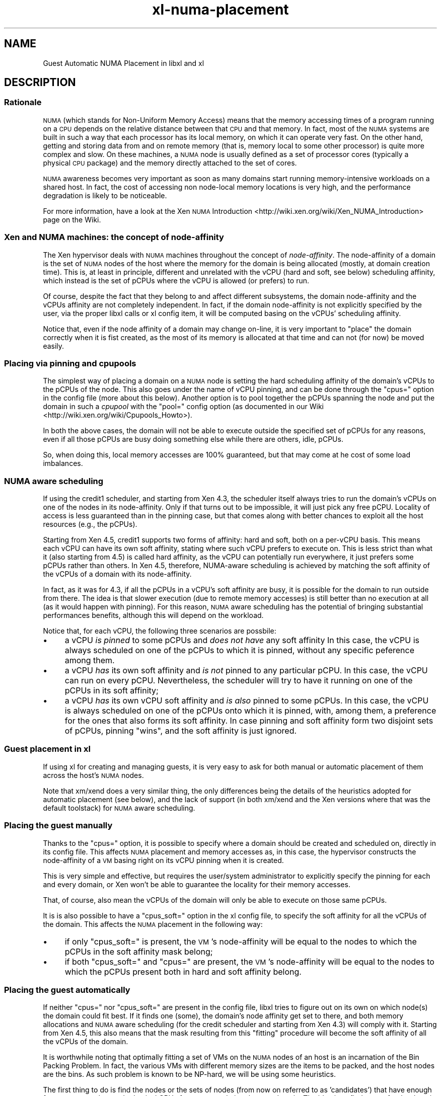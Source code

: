.\" Automatically generated by Pod::Man 4.10 (Pod::Simple 3.35)
.\"
.\" Standard preamble:
.\" ========================================================================
.de Sp \" Vertical space (when we can't use .PP)
.if t .sp .5v
.if n .sp
..
.de Vb \" Begin verbatim text
.ft CW
.nf
.ne \\$1
..
.de Ve \" End verbatim text
.ft R
.fi
..
.\" Set up some character translations and predefined strings.  \*(-- will
.\" give an unbreakable dash, \*(PI will give pi, \*(L" will give a left
.\" double quote, and \*(R" will give a right double quote.  \*(C+ will
.\" give a nicer C++.  Capital omega is used to do unbreakable dashes and
.\" therefore won't be available.  \*(C` and \*(C' expand to `' in nroff,
.\" nothing in troff, for use with C<>.
.tr \(*W-
.ds C+ C\v'-.1v'\h'-1p'\s-2+\h'-1p'+\s0\v'.1v'\h'-1p'
.ie n \{\
.    ds -- \(*W-
.    ds PI pi
.    if (\n(.H=4u)&(1m=24u) .ds -- \(*W\h'-12u'\(*W\h'-12u'-\" diablo 10 pitch
.    if (\n(.H=4u)&(1m=20u) .ds -- \(*W\h'-12u'\(*W\h'-8u'-\"  diablo 12 pitch
.    ds L" ""
.    ds R" ""
.    ds C` ""
.    ds C' ""
'br\}
.el\{\
.    ds -- \|\(em\|
.    ds PI \(*p
.    ds L" ``
.    ds R" ''
.    ds C`
.    ds C'
'br\}
.\"
.\" Escape single quotes in literal strings from groff's Unicode transform.
.ie \n(.g .ds Aq \(aq
.el       .ds Aq '
.\"
.\" If the F register is >0, we'll generate index entries on stderr for
.\" titles (.TH), headers (.SH), subsections (.SS), items (.Ip), and index
.\" entries marked with X<> in POD.  Of course, you'll have to process the
.\" output yourself in some meaningful fashion.
.\"
.\" Avoid warning from groff about undefined register 'F'.
.de IX
..
.nr rF 0
.if \n(.g .if rF .nr rF 1
.if (\n(rF:(\n(.g==0)) \{\
.    if \nF \{\
.        de IX
.        tm Index:\\$1\t\\n%\t"\\$2"
..
.        if !\nF==2 \{\
.            nr % 0
.            nr F 2
.        \}
.    \}
.\}
.rr rF
.\"
.\" Accent mark definitions (@(#)ms.acc 1.5 88/02/08 SMI; from UCB 4.2).
.\" Fear.  Run.  Save yourself.  No user-serviceable parts.
.    \" fudge factors for nroff and troff
.if n \{\
.    ds #H 0
.    ds #V .8m
.    ds #F .3m
.    ds #[ \f1
.    ds #] \fP
.\}
.if t \{\
.    ds #H ((1u-(\\\\n(.fu%2u))*.13m)
.    ds #V .6m
.    ds #F 0
.    ds #[ \&
.    ds #] \&
.\}
.    \" simple accents for nroff and troff
.if n \{\
.    ds ' \&
.    ds ` \&
.    ds ^ \&
.    ds , \&
.    ds ~ ~
.    ds /
.\}
.if t \{\
.    ds ' \\k:\h'-(\\n(.wu*8/10-\*(#H)'\'\h"|\\n:u"
.    ds ` \\k:\h'-(\\n(.wu*8/10-\*(#H)'\`\h'|\\n:u'
.    ds ^ \\k:\h'-(\\n(.wu*10/11-\*(#H)'^\h'|\\n:u'
.    ds , \\k:\h'-(\\n(.wu*8/10)',\h'|\\n:u'
.    ds ~ \\k:\h'-(\\n(.wu-\*(#H-.1m)'~\h'|\\n:u'
.    ds / \\k:\h'-(\\n(.wu*8/10-\*(#H)'\z\(sl\h'|\\n:u'
.\}
.    \" troff and (daisy-wheel) nroff accents
.ds : \\k:\h'-(\\n(.wu*8/10-\*(#H+.1m+\*(#F)'\v'-\*(#V'\z.\h'.2m+\*(#F'.\h'|\\n:u'\v'\*(#V'
.ds 8 \h'\*(#H'\(*b\h'-\*(#H'
.ds o \\k:\h'-(\\n(.wu+\w'\(de'u-\*(#H)/2u'\v'-.3n'\*(#[\z\(de\v'.3n'\h'|\\n:u'\*(#]
.ds d- \h'\*(#H'\(pd\h'-\w'~'u'\v'-.25m'\f2\(hy\fP\v'.25m'\h'-\*(#H'
.ds D- D\\k:\h'-\w'D'u'\v'-.11m'\z\(hy\v'.11m'\h'|\\n:u'
.ds th \*(#[\v'.3m'\s+1I\s-1\v'-.3m'\h'-(\w'I'u*2/3)'\s-1o\s+1\*(#]
.ds Th \*(#[\s+2I\s-2\h'-\w'I'u*3/5'\v'-.3m'o\v'.3m'\*(#]
.ds ae a\h'-(\w'a'u*4/10)'e
.ds Ae A\h'-(\w'A'u*4/10)'E
.    \" corrections for vroff
.if v .ds ~ \\k:\h'-(\\n(.wu*9/10-\*(#H)'\s-2\u~\d\s+2\h'|\\n:u'
.if v .ds ^ \\k:\h'-(\\n(.wu*10/11-\*(#H)'\v'-.4m'^\v'.4m'\h'|\\n:u'
.    \" for low resolution devices (crt and lpr)
.if \n(.H>23 .if \n(.V>19 \
\{\
.    ds : e
.    ds 8 ss
.    ds o a
.    ds d- d\h'-1'\(ga
.    ds D- D\h'-1'\(hy
.    ds th \o'bp'
.    ds Th \o'LP'
.    ds ae ae
.    ds Ae AE
.\}
.rm #[ #] #H #V #F C
.\" ========================================================================
.\"
.IX Title "xl-numa-placement 7"
.TH xl-numa-placement 7 "2019-10-18" "4.11.0" "Xen"
.\" For nroff, turn off justification.  Always turn off hyphenation; it makes
.\" way too many mistakes in technical documents.
.if n .ad l
.nh
.SH "NAME"
Guest Automatic NUMA Placement in libxl and xl
.SH "DESCRIPTION"
.IX Header "DESCRIPTION"
.SS "Rationale"
.IX Subsection "Rationale"
\&\s-1NUMA\s0 (which stands for Non-Uniform Memory Access) means that the memory
accessing times of a program running on a \s-1CPU\s0 depends on the relative
distance between that \s-1CPU\s0 and that memory. In fact, most of the \s-1NUMA\s0
systems are built in such a way that each processor has its local memory,
on which it can operate very fast. On the other hand, getting and storing
data from and on remote memory (that is, memory local to some other processor)
is quite more complex and slow. On these machines, a \s-1NUMA\s0 node is usually
defined as a set of processor cores (typically a physical \s-1CPU\s0 package) and
the memory directly attached to the set of cores.
.PP
\&\s-1NUMA\s0 awareness becomes very important as soon as many domains start
running memory-intensive workloads on a shared host. In fact, the cost
of accessing non node-local memory locations is very high, and the
performance degradation is likely to be noticeable.
.PP
For more information, have a look at the Xen \s-1NUMA\s0 Introduction <http://wiki.xen.org/wiki/Xen_NUMA_Introduction>
page on the Wiki.
.SS "Xen and \s-1NUMA\s0 machines: the concept of \fInode-affinity\fP"
.IX Subsection "Xen and NUMA machines: the concept of node-affinity"
The Xen hypervisor deals with \s-1NUMA\s0 machines throughout the concept of
\&\fInode-affinity\fR. The node-affinity of a domain is the set of \s-1NUMA\s0 nodes
of the host where the memory for the domain is being allocated (mostly,
at domain creation time). This is, at least in principle, different and
unrelated with the vCPU (hard and soft, see below) scheduling affinity,
which instead is the set of pCPUs where the vCPU is allowed (or prefers)
to run.
.PP
Of course, despite the fact that they belong to and affect different
subsystems, the domain node-affinity and the vCPUs affinity are not
completely independent.
In fact, if the domain node-affinity is not explicitly specified by the
user, via the proper libxl calls or xl config item, it will be computed
basing on the vCPUs' scheduling affinity.
.PP
Notice that, even if the node affinity of a domain may change on-line,
it is very important to \*(L"place\*(R" the domain correctly when it is fist
created, as the most of its memory is allocated at that time and can
not (for now) be moved easily.
.SS "Placing via pinning and cpupools"
.IX Subsection "Placing via pinning and cpupools"
The simplest way of placing a domain on a \s-1NUMA\s0 node is setting the hard
scheduling affinity of the domain's vCPUs to the pCPUs of the node. This
also goes under the name of vCPU pinning, and can be done through the
\&\*(L"cpus=\*(R" option in the config file (more about this below). Another option
is to pool together the pCPUs spanning the node and put the domain in
such a \fIcpupool\fR with the \*(L"pool=\*(R" config option (as documented in our
Wiki <http://wiki.xen.org/wiki/Cpupools_Howto>).
.PP
In both the above cases, the domain will not be able to execute outside
the specified set of pCPUs for any reasons, even if all those pCPUs are
busy doing something else while there are others, idle, pCPUs.
.PP
So, when doing this, local memory accesses are 100% guaranteed, but that
may come at he cost of some load imbalances.
.SS "\s-1NUMA\s0 aware scheduling"
.IX Subsection "NUMA aware scheduling"
If using the credit1 scheduler, and starting from Xen 4.3, the scheduler
itself always tries to run the domain's vCPUs on one of the nodes in
its node-affinity. Only if that turns out to be impossible, it will just
pick any free pCPU. Locality of access is less guaranteed than in the
pinning case, but that comes along with better chances to exploit all
the host resources (e.g., the pCPUs).
.PP
Starting from Xen 4.5, credit1 supports two forms of affinity: hard and
soft, both on a per-vCPU basis. This means each vCPU can have its own
soft affinity, stating where such vCPU prefers to execute on. This is
less strict than what it (also starting from 4.5) is called hard affinity,
as the vCPU can potentially run everywhere, it just prefers some pCPUs
rather than others.
In Xen 4.5, therefore, NUMA-aware scheduling is achieved by matching the
soft affinity of the vCPUs of a domain with its node-affinity.
.PP
In fact, as it was for 4.3, if all the pCPUs in a vCPU's soft affinity
are busy, it is possible for the domain to run outside from there. The
idea is that slower execution (due to remote memory accesses) is still
better than no execution at all (as it would happen with pinning). For
this reason, \s-1NUMA\s0 aware scheduling has the potential of bringing
substantial performances benefits, although this will depend on the
workload.
.PP
Notice that, for each vCPU, the following three scenarios are possbile:
.IP "\(bu" 4
a vCPU \fIis pinned\fR to some pCPUs and \fIdoes not have\fR any soft affinity
In this case, the vCPU is always scheduled on one of the pCPUs to which
it is pinned, without any specific peference among them.
.IP "\(bu" 4
a vCPU \fIhas\fR its own soft affinity and \fIis not\fR pinned to any particular
pCPU. In this case, the vCPU can run on every pCPU. Nevertheless, the
scheduler will try to have it running on one of the pCPUs in its soft
affinity;
.IP "\(bu" 4
a vCPU \fIhas\fR its own vCPU soft affinity and \fIis also\fR pinned to some
pCPUs. In this case, the vCPU is always scheduled on one of the pCPUs
onto which it is pinned, with, among them, a preference for the ones
that also forms its soft affinity. In case pinning and soft affinity
form two disjoint sets of pCPUs, pinning \*(L"wins\*(R", and the soft affinity
is just ignored.
.SS "Guest placement in xl"
.IX Subsection "Guest placement in xl"
If using xl for creating and managing guests, it is very easy to ask for
both manual or automatic placement of them across the host's \s-1NUMA\s0 nodes.
.PP
Note that xm/xend does a very similar thing, the only differences being
the details of the heuristics adopted for automatic placement (see below),
and the lack of support (in both xm/xend and the Xen versions where that
was the default toolstack) for \s-1NUMA\s0 aware scheduling.
.SS "Placing the guest manually"
.IX Subsection "Placing the guest manually"
Thanks to the \*(L"cpus=\*(R" option, it is possible to specify where a domain
should be created and scheduled on, directly in its config file. This
affects \s-1NUMA\s0 placement and memory accesses as, in this case, the
hypervisor constructs the node-affinity of a \s-1VM\s0 basing right on its
vCPU pinning when it is created.
.PP
This is very simple and effective, but requires the user/system
administrator to explicitly specify the pinning for each and every domain,
or Xen won't be able to guarantee the locality for their memory accesses.
.PP
That, of course, also mean the vCPUs of the domain will only be able to
execute on those same pCPUs.
.PP
It is is also possible to have a \*(L"cpus_soft=\*(R" option in the xl config file,
to specify the soft affinity for all the vCPUs of the domain. This affects
the \s-1NUMA\s0 placement in the following way:
.IP "\(bu" 4
if only \*(L"cpus_soft=\*(R" is present, the \s-1VM\s0's node-affinity will be equal
to the nodes to which the pCPUs in the soft affinity mask belong;
.IP "\(bu" 4
if both \*(L"cpus_soft=\*(R" and \*(L"cpus=\*(R" are present, the \s-1VM\s0's node-affinity
will be equal to the nodes to which the pCPUs present both in hard and
soft affinity belong.
.SS "Placing the guest automatically"
.IX Subsection "Placing the guest automatically"
If neither \*(L"cpus=\*(R" nor \*(L"cpus_soft=\*(R" are present in the config file, libxl
tries to figure out on its own on which node(s) the domain could fit best.
If it finds one (some), the domain's node affinity get set to there,
and both memory allocations and \s-1NUMA\s0 aware scheduling (for the credit
scheduler and starting from Xen 4.3) will comply with it. Starting from
Xen 4.5, this also means that the mask resulting from this \*(L"fitting\*(R"
procedure will become the soft affinity of all the vCPUs of the domain.
.PP
It is worthwhile noting that optimally fitting a set of VMs on the \s-1NUMA\s0
nodes of an host is an incarnation of the Bin Packing Problem. In fact,
the various VMs with different memory sizes are the items to be packed,
and the host nodes are the bins. As such problem is known to be NP-hard,
we will be using some heuristics.
.PP
The first thing to do is find the nodes or the sets of nodes (from now
on referred to as 'candidates') that have enough free memory and enough
physical CPUs for accommodating the new domain. The idea is to find a
spot for the domain with at least as much free memory as it has configured
to have, and as much pCPUs as it has vCPUs.  After that, the actual
decision on which candidate to pick happens accordingly to the following
heuristics:
.IP "\(bu" 4
candidates involving fewer nodes are considered better. In case
two (or more) candidates span the same number of nodes,
.IP "\(bu" 4
candidates with a smaller number of vCPUs runnable on them (due
to previous placement and/or plain vCPU pinning) are considered
better. In case the same number of vCPUs can run on two (or more)
candidates,
.IP "\(bu" 4
the candidate with with the greatest amount of free memory is
considered to be the best one.
.PP
Giving preference to candidates with fewer nodes ensures better
performance for the guest, as it avoid spreading its memory among
different nodes. Favoring candidates with fewer vCPUs already runnable
there ensures a good balance of the overall host load. Finally, if more
candidates fulfil these criteria, prioritizing the nodes that have the
largest amounts of free memory helps keeping the memory fragmentation
small, and maximizes the probability of being able to put more domains
there.
.SS "Guest placement in libxl"
.IX Subsection "Guest placement in libxl"
xl achieves automatic \s-1NUMA\s0 placement because that is what libxl does
by default. No \s-1API\s0 is provided (yet) for modifying the behaviour of
the placement algorithm. However, if your program is calling libxl,
it is possible to set the \f(CW\*(C`numa_placement\*(C'\fR build info key to \f(CW\*(C`false\*(C'\fR
(it is \f(CW\*(C`true\*(C'\fR by default) with something like the below, to prevent
any placement from happening:
.PP
.Vb 1
\&    libxl_defbool_set(&domain_build_info\->numa_placement, false);
.Ve
.PP
Also, if \f(CW\*(C`numa_placement\*(C'\fR is set to \f(CW\*(C`true\*(C'\fR, the domain's vCPUs must
not be pinned (i.e., \f(CW\*(C`domain_build_info\->cpumap\*(C'\fR must have all its
bits set, as it is by default), or domain creation will fail with
\&\f(CW\*(C`ERROR_INVAL\*(C'\fR.
.PP
Starting from Xen 4.3, in case automatic placement happens (and is
successful), it will affect the domain's node-affinity and \fInot\fR its
vCPU pinning. Namely, the domain's vCPUs will not be pinned to any
pCPU on the host, but the memory from the domain will come from the
selected node(s) and the \s-1NUMA\s0 aware scheduling (if the credit scheduler
is in use) will try to keep the domain's vCPUs there as much as possible.
.PP
Besides than that, looking and/or tweaking the placement algorithm
search \*(L"Automatic \s-1NUMA\s0 placement\*(R" in libxl_internal.h.
.PP
Note this may change in future versions of Xen/libxl.
.SS "Xen < 4.5"
.IX Subsection "Xen < 4.5"
The concept of vCPU soft affinity has been introduced for the first time
in Xen 4.5. In 4.3, it is the domain's node-affinity that drives the
NUMA-aware scheduler. The main difference is soft affinity is per-vCPU,
and so each vCPU can have its own mask of pCPUs, while node-affinity is
per-domain, that is the equivalent of having all the vCPUs with the same
soft affinity.
.SS "Xen < 4.3"
.IX Subsection "Xen < 4.3"
As \s-1NUMA\s0 aware scheduling is a new feature of Xen 4.3, things are a little
bit different for earlier version of Xen. If no \*(L"cpus=\*(R" option is specified
and Xen 4.2 is in use, the automatic placement algorithm still runs, but
the results is used to \fIpin\fR the vCPUs of the domain to the output node(s).
This is consistent with what was happening with xm/xend.
.PP
On a version of Xen earlier than 4.2, there is not automatic placement at
all in xl or libxl, and hence no node-affinity, vCPU affinity or pinning
being introduced/modified.
.SS "Limitations"
.IX Subsection "Limitations"
Analyzing various possible placement solutions is what makes the
algorithm flexible and quite effective. However, that also means
it won't scale well to systems with arbitrary number of nodes.
For this reason, automatic placement is disabled (with a warning)
if it is requested on a host with more than 16 \s-1NUMA\s0 nodes.

